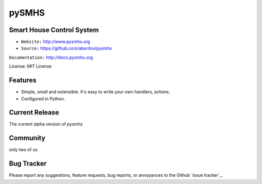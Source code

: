 pySMHS
======

Smart House Control System
--------------------------

- ``Website:`` http://www.pysmhs.org

- ``Source:`` https://github.com/aborilov/pysmhs

``Documentation:`` http://docs.pysmhs.org

License: MIT License


Features
--------

* Simple, small and extensible. It's easy to write your own handlers,
  actions.
* Configured in Python.

Current Release
---------------

The current alpha version of pysmhs

Community
---------

only two of us

Bug Tracker
-----------

Please report any suggestions, feature requests, bug reports, or annoyances to
the Github `issue tracker`_.
